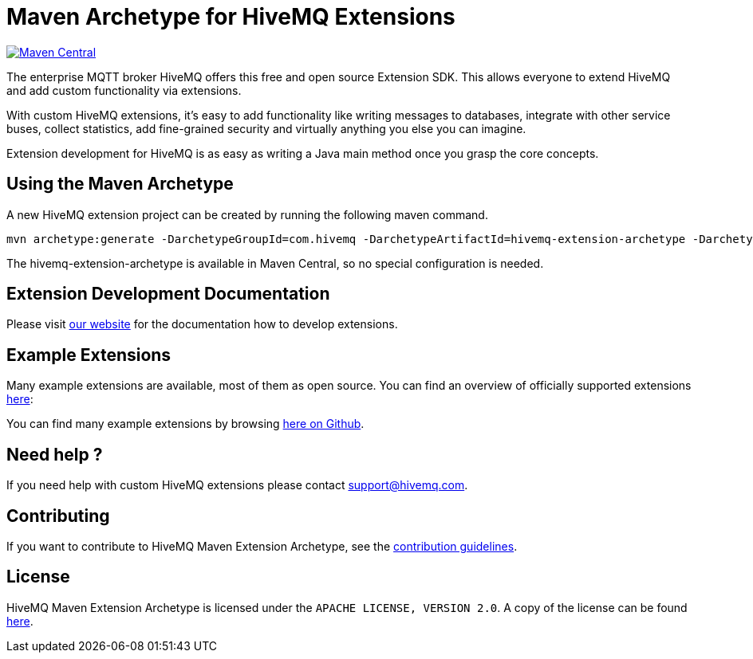 :hivemq-github-link: https://github.com/hivemq
:hivemq-link: http://www.hivemq.com
:hivemq-extensions-docu-link: http://www.hivemq.com/docs/latest/extensions/
:hivemq-extensions-directory: http://www.hivemq.com/extensions/

= Maven Archetype for HiveMQ Extensions

image:https://maven-badges.herokuapp.com/maven-central/com.hivemq/hivemq-extension-archetype/badge.svg["Maven Central",link="https://maven-badges.herokuapp.com/maven-central/com.hivemq/hivemq-extension-archetype"]

The enterprise MQTT broker HiveMQ offers this free and open source Extension SDK.
This allows everyone to extend HiveMQ and add custom functionality via extensions.

With custom HiveMQ extensions, it's easy to add functionality like writing messages to databases, integrate with other service buses, collect statistics, add fine-grained security and virtually anything you else you can imagine.

Extension development for HiveMQ is as easy as writing a Java main method once you grasp the core concepts.

== Using the Maven Archetype

A new HiveMQ extension project can be created by running the following maven command.

[source,bash]
----
mvn archetype:generate -DarchetypeGroupId=com.hivemq -DarchetypeArtifactId=hivemq-extension-archetype -DarchetypeVersion=4.4.6
----

The hivemq-extension-archetype is available in Maven Central, so no special configuration is needed.

== Extension Development Documentation

Please visit {hivemq-extensions-docu-link}[our website] for the documentation how to develop extensions.

== Example Extensions

Many example extensions are available, most of them as open source.
You can find an overview of officially supported extensions {hivemq-extensions-directory}[here]:

You can find many example extensions by browsing {hivemq-github-link}[here on Github].

== Need help ?

If you need help with custom HiveMQ extensions please contact support@hivemq.com.

== Contributing

If you want to contribute to HiveMQ Maven Extension Archetype, see the link:CONTRIBUTING.md[contribution guidelines].

== License

HiveMQ Maven Extension Archetype is licensed under the `APACHE LICENSE, VERSION 2.0`. A copy of the license can be found link:LICENSE[here].
